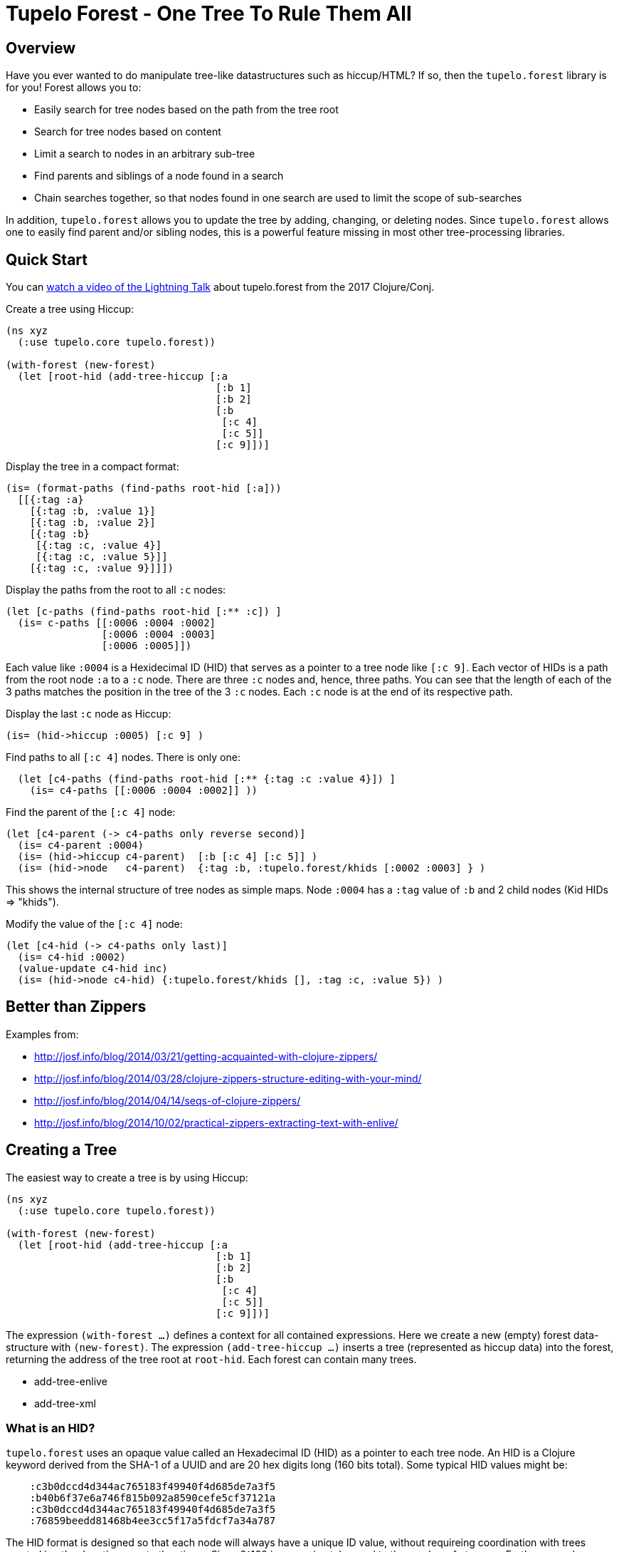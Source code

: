 
= Tupelo Forest - One Tree To Rule Them All

== Overview

Have you ever wanted to do manipulate tree-like datastructures such as hiccup/HTML?
If so, then the `tupelo.forest` library is for you!  Forest allows you to:

- Easily search for tree nodes based on the path from the tree root
- Search for tree nodes based on content
- Limit a search to nodes in an arbitrary sub-tree
- Find parents and siblings of a node found in a search
- Chain searches together, so that nodes found in one search are used to limit
  the scope of sub-searches

In addition, `tupelo.forest` allows you to update the tree by adding, changing, or deleting nodes.
Since `tupelo.forest` allows one to easily find parent and/or sibling nodes, this is a powerful feature
missing in most other tree-processing libraries.

== Quick Start

You can link:https://youtu.be/RtavTnRr0oM[watch a video of the Lightning Talk] about tupelo.forest from
the 2017 Clojure/Conj.

Create a tree using Hiccup:

[source,clojure]
----
(ns xyz
  (:use tupelo.core tupelo.forest))

(with-forest (new-forest)
  (let [root-hid (add-tree-hiccup [:a
                                   [:b 1]
                                   [:b 2]
                                   [:b
                                    [:c 4]
                                    [:c 5]]
                                   [:c 9]])]
----

Display the tree in a compact format:

[source,clojure]
----
(is= (format-paths (find-paths root-hid [:a]))
  [[{:tag :a}
    [{:tag :b, :value 1}]
    [{:tag :b, :value 2}]
    [{:tag :b}
     [{:tag :c, :value 4}]
     [{:tag :c, :value 5}]]
    [{:tag :c, :value 9}]]])
----

Display the paths from the root to all `:c` nodes:

[source,clojure]
----
(let [c-paths (find-paths root-hid [:** :c]) ]
  (is= c-paths [[:0006 :0004 :0002]
                [:0006 :0004 :0003]
                [:0006 :0005]])
----

Each value like `:0004` is a Hexidecimal ID (HID) that serves as a pointer to a tree node like `[:c 9]`.
Each vector of HIDs is a path from the root node `:a` to a `:c` node.  There are three `:c` nodes and, hence,
three paths. You can see that the length of each of the 3 paths matches the position in the
tree of the 3 `:c` nodes. Each `:c` node is at the end of its respective path.

Display the last `:c` node as Hiccup:

[source,clojure]
----
(is= (hid->hiccup :0005) [:c 9] )
----

Find paths to all `[:c 4]` nodes. There is only one:

[source,clojure]
----
  (let [c4-paths (find-paths root-hid [:** {:tag :c :value 4}]) ]
    (is= c4-paths [[:0006 :0004 :0002]] ))
----

Find the parent of the `[:c 4]` node:

[source,clojure]
----
(let [c4-parent (-> c4-paths only reverse second)]
  (is= c4-parent :0004)
  (is= (hid->hiccup c4-parent)  [:b [:c 4] [:c 5]] )
  (is= (hid->node   c4-parent)  {:tag :b, :tupelo.forest/khids [:0002 :0003] } )
----

This shows the internal structure of tree nodes as simple maps. Node `:0004` has a `:tag` value of `:b` and 2 child
nodes (Kid HIDs \=> "khids").

Modify the value of the `[:c 4]` node:

[source,clojure]
----
(let [c4-hid (-> c4-paths only last)]
  (is= c4-hid :0002)
  (value-update c4-hid inc)
  (is= (hid->node c4-hid) {:tupelo.forest/khids [], :tag :c, :value 5}) )
----


== Better than Zippers

Examples from:

 - http://josf.info/blog/2014/03/21/getting-acquainted-with-clojure-zippers/
 - http://josf.info/blog/2014/03/28/clojure-zippers-structure-editing-with-your-mind/
 - http://josf.info/blog/2014/04/14/seqs-of-clojure-zippers/
 - http://josf.info/blog/2014/10/02/practical-zippers-extracting-text-with-enlive/


== Creating a Tree

The easiest way to create a tree is by using Hiccup:

[source,clojure]
----
(ns xyz
  (:use tupelo.core tupelo.forest))

(with-forest (new-forest)
  (let [root-hid (add-tree-hiccup [:a
                                   [:b 1]
                                   [:b 2]
                                   [:b
                                    [:c 4]
                                    [:c 5]]
                                   [:c 9]])]
----

The expression `(with-forest ...)` defines a context for all contained expressions.
Here we create a new (empty) forest data-structure with `(new-forest)`.
The expression `(add-tree-hiccup ...)` inserts a tree (represented as hiccup data) into the forest,
returning the address of the tree root at `root-hid`. Each forest can contain many trees.

 - add-tree-enlive
 - add-tree-xml

=== What is an HID?

`tupelo.forest` uses an opaque value called an Hexadecimal ID (HID) as a pointer to each tree node.  An HID
is a Clojure keyword derived from the SHA-1 of a UUID and are 20 hex digits long (160 bits total).
Some typical HID values might be:

[source,code]
----
    :c3b0dccd4d344ac765183f49940f4d685de7a3f5
    :b40b6f37e6a746f815b092a8590cefe5cf37121a
    :c3b0dccd4d344ac765183f49940f4d685de7a3f5
    :76859beedd81468b4ee3cc5f17a5fdcf7a34a787
----

The HID format is designed so that each node will always have a unique ID value, without requireing coordination
with trees created in other locations or at other times.  Since 2^160 is approximately equal to the number of
atoms on Earth, we can be confident that no two tree nodes will ever have the same HID value.

==== Debugging with HIDs

At times, it may be easier to perform debugging or other tasks using short, deterministic HIDs.
In this case, you may use `(with-debug-hid ...)` to wrap an entire forest expression:

[source,clojure]
----
(with-debug-hid
  (with-forest (new-forest)
    ... ))
----

The `(with-debug-hid ...)` form will cause all HIDs to be limited to 4 hex digits (65536 values max).
The HIDs will also be created deterministically, counting up from `:0000`.  Some typical HIDs created
using `with-debug-hid` might be:


[source,clojure]
----
    :0000
    :0001
    :0002
    :0003
----

=== Displaying a Tree

- hid\->tree
- hid\->bush
- hid\->hiccup
- hid\->enlive

== Searching a Tree

- find-paths

=== What is a Path?

A path is nothing more than a vector of HIDs.  It describes tha path from one node to one of its descendant nodes.
Each node in the path is represented by its HID in the path vector.

==== Displaying a Path

- format-paths

==== Getting Node Information

- attribute(s)
- hid\->attr
- hid\->attrs
- hid\->bush
- hid\->enlive
- hid\->higgup
- hid\->kids
- hid\->leaf
- hid\->node
- hid\->tree

=== Manipulating a Tree

==== Adding Nodes

- node
- leaf
- tree

==== Modifying Child Nodes

- kids-append
- kids-prepend
- kids-set
- kids-update

==== Modifying Node Attributes

- get
- set
- remove
- update

=== Converting Between Formats

- bush
- enlive
- hiccup
- tree

=== Working with Sibling Nodes

Suppose we have some Hiccup nodes like the following:

[source,clojure]
----
  (with-debug-hid
    (with-forest (new-forest)
      (let [root-hid        (add-tree-hiccup
                              [:div {:class :some-div-1}
                               [:div {:class :some-div-2}
                                [:label "Some Junk"]
                                [:div {:class :some-div-3}
                                 [:label "Specify your shipping address"]
                                 [:div {:class :some-div-4}
                                  [:input {:type        "text" :autocomplete "off" :required "required"
                                           :placeholder "" :class "el-input__inner"}]]]]])
----

We want to find the `:input` node in the same `:div` as the `:label` node with text "Specify your shipping address".
We then find its parent, and use the parent as the beginning of a new search for the desired `:input` node:

[source,clojure]
----
label-path                   (only (find-paths root-hid [:** {:tag :label :value "Specify your shipping address"}]))
parent-div-hid               (-> label-path reverse second)
shipping-address-input-hid   (find-hid parent-div-hid [:div :div :input])
----

Unit test show it working:

[source,clojure]
----
(is= label-path [:0006 :0005 :0004 :0001])
(is= parent-div-hid :0004)
(is= (hid->hiccup shipping-address-input-hid)
  [:input {:type        "text", :autocomplete "off", :required "required",
           :placeholder "", :class "el-input__inner"}])
(value-set shipping-address-input-hid "1234 Main St")
(is= (hid->hiccup shipping-address-input-hid)
  [:input {:type         "text", :autocomplete "off", :required     "required",
           :placeholder  "", :class        "el-input__inner"}
   "1234 Main St"])
----

We can output the final modified tree:

[source,clojure]
----
(hid->hiccup root-hid) =>
    [:div
     {:class :some-div-1}
     [:div
      {:class :some-div-2}
      [:label "Some Junk"]
      [:div
       {:class :some-div-3}
       [:label "Specify your shipping address"]
       [:div
        {:class :some-div-4}
        [:input
         {:type "text",
          :autocomplete "off",
          :required "required",
          :placeholder "",
          :class "el-input__inner"}
         "1234 Main St"]]]]]
----

















